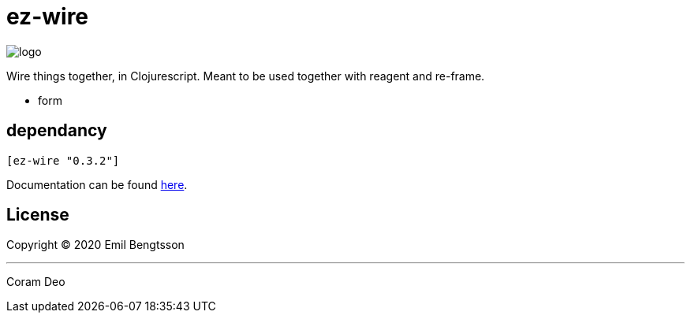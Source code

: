 = ez-wire

image::demo/resources/img/logo.png[]

Wire things together, in Clojurescript. Meant to be used together with reagent and re-frame.

* form

== dependancy

[source,clojure]
----
[ez-wire "0.3.2"]
----

Documentation can be found https://emil0r.github.io/ez-wire-docs/[here].


== License

Copyright © 2020 Emil Bengtsson

___
Coram Deo
